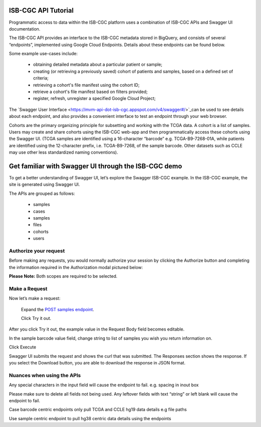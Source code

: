 *************************
ISB-CGC API Tutorial
*************************




Programmatic access to data within the ISB-CGC platform uses a combination of ISB-CGC APIs and Swagger UI documentation. 

The ISB-CGC API provides an interface to the ISB-CGC metadata stored in BigQuery, and consists of several “endpoints”, implemented using Google Cloud Endpoints. Details about these endpoints can be found below. 

Some example use-cases include:


 - obtaining detailed metadata about a particular patient or sample;
 - creating (or retrieving a previously saved) cohort of patients and samples, based on a defined set of criteria;
 - retrieving a cohort's file manifest using the cohort ID;
 - retrieve a cohort's file manifest based on filters provided;
 - register, refresh, unregister a specified Google Cloud Project;



The `Swagger User Interface <https://mvm-api-dot-isb-cgc.appspot.com/v4/swagger#/>`_can be used to see details about each endpoint, and also provides a convenient interface to test an endpoint through your web browser. 


.. image:: api-endpoints.PNG
   :scale: 50
   :align: center 


Cohorts are the primary organizing principle for subsetting and working with the TCGA data. A cohort is a list of samples. Users may create and share cohorts using the ISB-CGC web-app and then programmatically access these cohorts using the Swagger UI. (TCGA samples are identified using a 16-character “barcode” e.g. TCGA-B9-7268-01A, while patients are identified using the 12-character prefix, i.e. TCGA-B9-7268, of the sample barcode. Other datasets such as CCLE may use other less standardized naming conventions).



***************************
Get familiar with Swagger UI through the ISB-CGC demo
***************************


To get a better understanding of Swagger UI, let’s explore the Swagger ISB-CGC example. In the ISB-CGC example, the site is generated using Swagger UI.   
   
   
The APIs are grouped as follows:

 - samples
 - cases
 - samples
 - files
 - cohorts
 - users
 

Authorize your request
======================


Before making any requests, you would normally authorize your session by clicking the Authorize button and completing the information required in the Authorization modal pictured below:

**Please Note:** Both scopes are required to be selected.



.. image:: Api-auth-page.PNG
   :scale: 50
   :align: center 
   
   
Make a Request
================

Now let’s make a request:

    Expand the  `POST samples endpoint <https://mvm-api-dot-isb-cgc.appspot.com/v4/swagger#/default/getSampleMetadataList>`_.

    Click Try it out.
   

.. image:: post-tryitout-button.PNG
   :scale: 50
   :align: center 
   
   
After you click Try it out, the example value in the Request Body field becomes editable.

In the sample barcode value field, change string to list of samples you wish you return information on. 

Click Execute


.. image:: post_samples_execute.PNG
   :scale: 50
   :align: center 


Swagger UI submits the request and shows the curl that was submitted. The Responses section shows the response. If you select the Download button, you are able to download the response in JSON format. 


.. image:: response-body.PNG
   :scale: 50
   :align: center 


Nuances when using the APIs
===========================


Any special characters in the input field will cause the endpoint to fail. e.g. spacing in inout box

Please make sure to delete all fields not being used.  Any leftover fields with text “string” or left blank will cause the endpoint to fail.

Case barcode centric endpoints only pull TCGA and CCLE hg19 data details e.g file paths 

Use sample centric endpoint to pull hg38 centric data details using the endpoints







